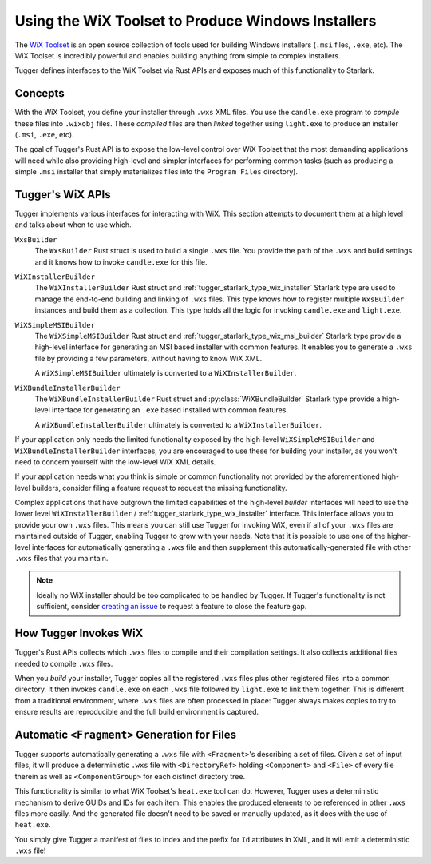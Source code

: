 .. _tugger_wix:

===================================================
Using the WiX Toolset to Produce Windows Installers
===================================================

The `WiX Toolset <https://wixtoolset.org/>`_ is an open source
collection of tools used for building Windows installers (``.msi``
files, ``.exe``, etc). The WiX Toolset is incredibly powerful and
enables building anything from simple to complex installers.

Tugger defines interfaces to the WiX Toolset via Rust APIs and exposes
much of this functionality to Starlark.

.. _tugger_wix_concepts:

Concepts
========

With the WiX Toolset, you define your installer through ``.wxs`` XML
files. You use the ``candle.exe`` program to *compile* these files into
``.wixobj`` files. These *compiled* files are then *linked* together
using ``light.exe`` to produce an installer (``.msi``, ``.exe``, etc).

The goal of Tugger's Rust API is to expose the low-level control over
WiX Toolset that the most demanding applications will need while also
providing high-level and simpler interfaces for performing common tasks
(such as producing a simple ``.msi`` installer that simply materializes
files into the ``Program Files`` directory).

.. _tugger_wix_apis:

Tugger's WiX APIs
=================

Tugger implements various interfaces for interacting with WiX. This section
attempts to document them at a high level and talks about when to use
which.

``WxsBuilder``
   The ``WxsBuilder`` Rust struct is used to build a single ``.wxs`` file. You
   provide the path of the ``.wxs`` and build settings and it knows how to
   invoke ``candle.exe`` for this file.

``WiXInstallerBuilder``
   The ``WiXInstallerBuilder`` Rust struct and
   :ref:`tugger_starlark_type_wix_installer` Starlark type are used to manage the
   end-to-end building and linking of ``.wxs`` files. This type knows how to
   register multiple ``WxsBuilder`` instances and build them as a collection.
   This type holds all the logic for invoking ``candle.exe`` and ``light.exe``.

``WiXSimpleMSIBuilder``
   The ``WiXSimpleMSIBuilder`` Rust struct and
   :ref:`tugger_starlark_type_wix_msi_builder` Starlark type provide a high-level
   interface for generating an MSI based installer with common features. It enables
   you to generate a ``.wxs`` file by providing a few parameters, without having to
   know WiX XML.

   A ``WiXSimpleMSIBuilder`` ultimately is converted to a ``WiXInstallerBuilder``.

``WiXBundleInstallerBuilder``
   The ``WiXBundleInstallerBuilder`` Rust struct and :py:class:`WiXBundleBuilder`
   Starlark type provide a high-level interface for generating an ``.exe``
   based installed with common features.

   A ``WiXBundleInstallerBuilder`` ultimately is converted to a
   ``WiXInstallerBuilder``.

If your application only needs the limited functionality exposed by the
high-level ``WiXSimpleMSIBuilder`` and ``WiXBundleInstallerBuilder`` interfaces,
you are encouraged to use these for building your installer, as you won't need
to concern yourself with the low-level WiX XML details.

If your application needs what you think is simple or common functionality
not provided by the aforementioned high-level builders, consider filing a
feature request to request the missing functionality.

Complex applications that have outgrown the limited capabilities of the
high-level *builder* interfaces will need to use the lower level
``WiXInstallerBuilder`` / :ref:`tugger_starlark_type_wix_installer` interface.
This interface allows you to provide your own ``.wxs`` files. This means
you can still use Tugger for invoking WiX, even if all of your ``.wxs`` files
are maintained outside of Tugger, enabling Tugger to grow with your needs.
Note that it is possible to use one of the higher-level interfaces for
automatically generating a ``.wxs`` file and then supplement this
automatically-generated file with other ``.wxs`` files that you maintain.

.. note::

   Ideally no WiX installer should be too complicated to be handled by
   Tugger. If Tugger's functionality is not sufficient, consider
   `creating an issue <https://github.com/indygreg/PyOxidizer/issues/new>`_
   to request a feature to close the feature gap.

.. _tugger_wix_invoking:

How Tugger Invokes WiX
======================

Tugger's Rust APIs collects which ``.wxs`` files to compile and their
compilation settings. It also collects additional files needed to
compile ``.wxs`` files.

When you *build* your installer, Tugger copies all the registered ``.wxs``
files plus other registered files into a common directory. It then invokes
``candle.exe`` on each ``.wxs`` file followed by ``light.exe`` to link
them together. This is different from a traditional environment,
where ``.wxs`` files are often processed in place: Tugger always makes
copies to try to ensure results are reproducible and the full build
environment is captured.

.. _tugger_wix_files_fragments:

Automatic ``<Fragment>`` Generation for Files
=============================================

Tugger supports automatically generating a ``.wxs`` file with
``<Fragment>``'s describing a set of files. Given a set of input files,
it will produce a deterministic ``.wxs`` file with ``<DirectoryRef>``
holding ``<Component>`` and ``<File>`` of every file therein as well
as ``<ComponentGroup>`` for each distinct directory tree.

This functionality is similar to what WiX Toolset's ``heat.exe`` tool
can do. However, Tugger uses a deterministic mechanism to derive GUIDs
and IDs for each item. This enables the produced elements to be
referenced in other ``.wxs`` files more easily. And the generated file
doesn't need to be saved or manually updated, as it does with the use
of ``heat.exe``.

You simply give Tugger a manifest of files to index and the prefix
for ``Id`` attributes in XML, and it will emit a deterministic ``.wxs``
file!
